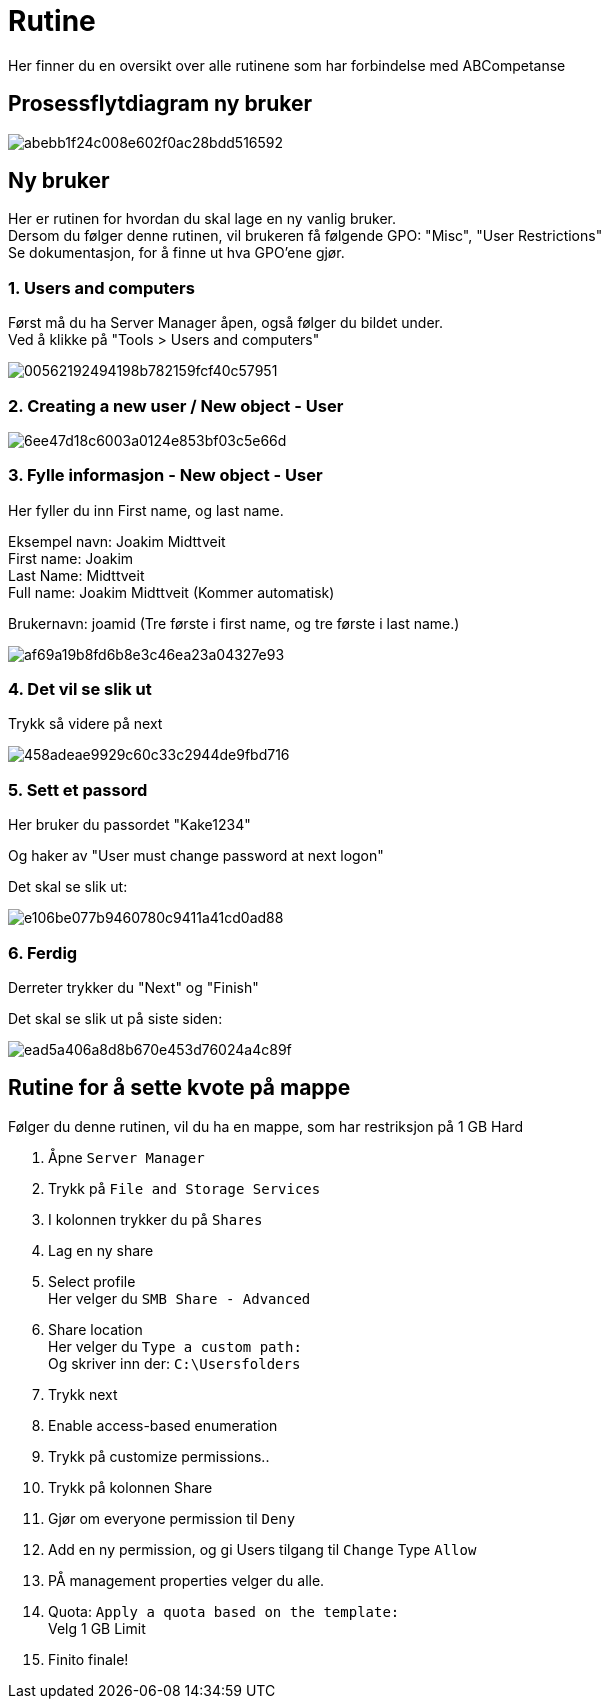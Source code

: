# Rutine

Her finner du en oversikt over alle rutinene som har forbindelse med ABCompetanse

## Prosessflytdiagram ny bruker

image::https://i.gyazo.com/abebb1f24c008e602f0ac28bdd516592.png[]

## Ny bruker

Her er rutinen for hvordan du skal lage en ny vanlig bruker. +
Dersom du følger denne rutinen, vil brukeren få følgende GPO: "Misc", "User Restrictions" +
Se dokumentasjon, for å finne ut hva GPO'ene gjør. 

### 1. Users and computers

Først må du ha Server Manager åpen, også følger du bildet under. +
Ved å klikke på "Tools > Users and computers"

image::https://i.gyazo.com/00562192494198b782159fcf40c57951.png[]

### 2. Creating a new user / New object - User
image::https://i.gyazo.com/6ee47d18c6003a0124e853bf03c5e66d.png[]

### 3. Fylle informasjon - New object - User

Her fyller du inn First name, og last name. 

Eksempel navn: Joakim Midttveit +
First name: Joakim +
Last Name: Midttveit +
Full name: Joakim Midttveit (Kommer automatisk) +

Brukernavn: joamid (Tre første i first name, og tre første i last name.)

image::https://i.gyazo.com/af69a19b8fd6b8e3c46ea23a04327e93.png[]

### 4. Det vil se slik ut

Trykk så videre på next

image::https://i.gyazo.com/458adeae9929c60c33c2944de9fbd716.png[]

### 5. Sett et passord

Her bruker du passordet "Kake1234"

Og haker av "User must change password at next logon"

Det skal se slik ut:

image::https://i.gyazo.com/e106be077b9460780c9411a41cd0ad88.png[]

### 6. Ferdig

Derreter trykker du "Next" og "Finish"

Det skal se slik ut på siste siden: 
 
image::https://i.gyazo.com/ead5a406a8d8b670e453d76024a4c89f.png[]

## Rutine for å sette kvote på mappe

Følger du denne rutinen, vil du ha en mappe, som har restriksjon på 1 GB Hard

1. Åpne `Server Manager`

2. Trykk på `File and Storage Services`

3. I kolonnen trykker du på `Shares`

4. Lag en ny share

5. Select profile +
Her velger du `SMB Share - Advanced`

6. Share location +
Her velger du `Type a custom path:` +
Og skriver inn der: `C:\Usersfolders`

7. Trykk next

8. Enable access-based enumeration

9. Trykk på customize permissions..

10. Trykk på kolonnen Share

11. Gjør om everyone permission til `Deny`

12. Add en ny permission, og gi Users tilgang til `Change` Type `Allow`

13. PÅ management properties velger du alle.

14. Quota: `Apply a quota based on the template:` +
Velg 1 GB Limit

15. Finito finale!


